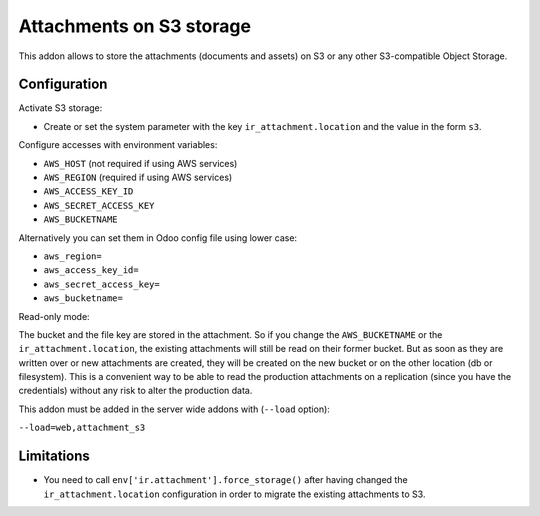 Attachments on S3 storage
=========================

This addon allows to store the attachments (documents and assets) on S3 or any
other S3-compatible Object Storage.

Configuration
-------------

Activate S3 storage:

* Create or set the system parameter with the key ``ir_attachment.location``
  and the value in the form ``s3``.

Configure accesses with environment variables:

* ``AWS_HOST`` (not required if using AWS services)
* ``AWS_REGION`` (required if using AWS services)
* ``AWS_ACCESS_KEY_ID``
* ``AWS_SECRET_ACCESS_KEY``
* ``AWS_BUCKETNAME``

Alternatively you can set them in Odoo config file using lower case:

* ``aws_region=``
* ``aws_access_key_id=``
* ``aws_secret_access_key=``
* ``aws_bucketname=``


Read-only mode:

The bucket and the file key are stored in the attachment. So if you change the
``AWS_BUCKETNAME`` or the ``ir_attachment.location``, the existing attachments
will still be read on their former bucket. But as soon as they are written over
or new attachments are created, they will be created on the new bucket or on
the other location (db or filesystem). This is a convenient way to be able to
read the production attachments on a replication (since you have the
credentials) without any risk to alter the production data.

This addon must be added in the server wide addons with (``--load`` option):

``--load=web,attachment_s3``

Limitations
-----------

* You need to call ``env['ir.attachment'].force_storage()`` after
  having changed the ``ir_attachment.location`` configuration in order to
  migrate the existing attachments to S3.
